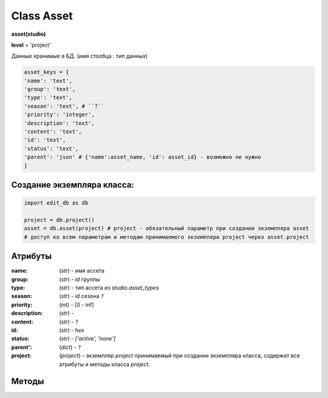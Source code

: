 Class Asset
===========

**asset(studio)**

**level** = 'project'

Данные хранимые в БД. (имя столбца : тип данных)

.. code-block:: python

  asset_keys = {
  'name': 'text',
  'group': 'text',
  'type': 'text',
  'season': 'text', # ``?``
  'priority': 'integer',
  'description': 'text',
  'content': 'text',
  'id': 'text',
  'status': 'text',
  'parent': 'json' # {'name':asset_name, 'id': asset_id} - возможно не нужно
  }
  
Создание экземпляра класса:
---------------------------

.. code-block:: python
  
  import edit_db as db
  
  project = db.project()
  asset = db.asset(project) # project - обязательный параметр при создании экземпляра asset
  # доступ ко всем параметрам и методам принимаемого экземпляра project через asset.project
  
Атрибуты
--------

:name: (*str*) - имя ассета

:group: (*str*) - *id* группы

:type: (*str*) - тип ассета из *studio.asset_types*

:season: (*str*) - *id* сезона ``?``

:priority: (*int*) - [0 - inf]

:description: (*str*) - 

:content: (*str*) - ``?``

:id: (*str*) - *hex*

:status: (*str*) - *['active', 'none']*

:parent': (*dict*) - ``?``

:project: (*project*) - экземпляр *project* принимаемый при создании экземпляра класса, содержит все атрибуты и методы класса *project*.

Методы
------



